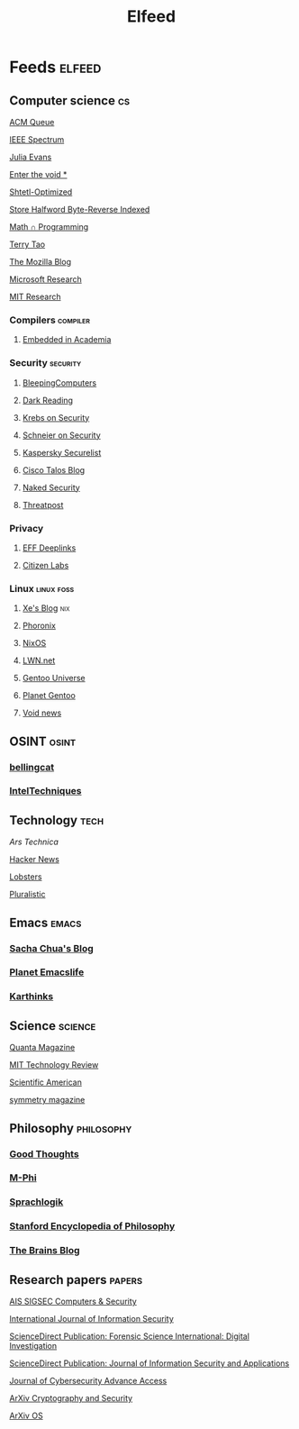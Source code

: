 #+title: Elfeed

* Feeds :elfeed:
** Computer science :cs:
**** [[https://morss.it/queue.acm.org/rss/feeds/queuecontent.xml][ACM Queue]]
**** [[https://spectrum.ieee.org/feeds/feed.rss][IEEE Spectrum]]
**** [[https://morss.it/jvns.ca/atom.xml][Julia Evans]]
**** [[https://blog.emillon.org/rss.xml][Enter the void *]]
**** [[https://scottaaronson.blog/?feed=rss2][Shtetl-Optimized]]
**** [[https://sthbrx.github.io/rss.xml][Store Halfword Byte-Reverse Indexed]]
**** [[https://jeremykun.com/feed/][Math ∩ Programming]]
**** [[https://terrytao.wordpress.com/feed/][Terry Tao]]
**** [[https://blog.mozilla.org/en/feed/][The Mozilla Blog]]
**** [[http://192.168.1.105:50000/makefulltextfeed.php?url=sec%3A%2F%2Fwww.microsoft.com%2Fen-us%2Fresearch%2Ffeed%2F&max=20&links=preserve&exc=&submit=Create+Feed][Microsoft Research]]
**** [[https://news.mit.edu/rss/research][MIT Research]]

*** Compilers :compiler:
**** [[http://192.168.1.105:50000/makefulltextfeed.php?url=sec%3A%2F%2Fblog.regehr.org%2Ffeed&max=20&links=preserve&exc=&submit=Create+Feed][Embedded in Academia]]

*** Security :security:
**** [[https://morss.it/https://www.bleepingcomputer.com/feed/][BleepingComputers]]
**** [[http://192.168.1.105:50000/makefulltextfeed.php?url=sec%3A%2F%2Fwww.darkreading.com%2Frss.xml&max=20&links=preserve&exc=&submit=Create+Feed][Dark Reading]]
**** [[https://krebsonsecurity.com/feed/][Krebs on Security]]
**** [[https://www.schneier.com/feed/atom/][Schneier on Security]]
**** [[https://securelist.com/feed/][Kaspersky Securelist]]
**** [[https://feeds.feedburner.com/feedburner/Talos][Cisco Talos Blog]]
**** [[https://morss.it/nakedsecurity.sophos.com/feed][Naked Security]]
**** [[https://morss.it/threatpost.com/feed][Threatpost]]

*** Privacy
**** [[https://www.eff.org/rss/updates.xml][EFF Deeplinks]]
**** [[https://citizenlab.ca/feed/][Citizen Labs]]

*** Linux :linux:foss:
**** [[https://morss.it/https://xeiaso.net/blog.rss][Xe's Blog]] :nix:
**** [[https://morss.it/phoronix.com][Phoronix]]
**** [[https://weekly.nixos.org/feeds/all.rss.xml][NixOS]]
**** [[https://morss.it/lwn.net/headlines/rss][LWN.net]]
**** [[https://planet.gentoo.org/universe/atom.xml][Gentoo Universe]]
**** [[https://morss.it/https://planet.gentoo.org/atom.xml][Planet Gentoo]]
**** [[https://voidlinux.org/atom.xml][Void news]]

** OSINT :osint:
*** [[http://192.168.1.105:50000/makefulltextfeed.php?url=sec%3A%2F%2Fwww.bellingcat.com%2Ffeed&max=20&links=preserve&exc=&submit=Create+Feed][bellingcat]]
*** [[https://morss.it/https://inteltechniques.com/blog/][IntelTechniques]]

** Technology :tech:
**** [[News ][Ars Technica]]
**** [[https://morss.it/https://hnrss.org/frontpage][Hacker News]]
**** [[https://morss.it/https://lobste.rs/rss][Lobsters]]
**** [[https://pluralistic.net/feed/][Pluralistic]]

** Emacs :emacs:
*** [[https://sachachua.com/blog/feed/atom/][Sacha Chua's Blog]]
*** [[https://planet.emacslife.com/atom.xml][Planet Emacslife]]
*** [[https://karthinks.com/index.xml][Karthinks]]
** Science :science:
**** [[https://morss.it/https://api.quantamagazine.org/feed/][Quanta Magazine]]
**** [[https://morss.it/https://www.technologyreview.com/topnews.rss][MIT Technology Review]]
**** [[http://morss.it/rss.sciam.com/ScientificAmerican-Global][Scientific American]]
**** [[https://morss.it/https://www.symmetrymagazine.org/feed][symmetry magazine]]

** Philosophy :philosophy:
*** [[https://rychappell.substack.com/feed][Good Thoughts]]
*** [[https://m-phi.blogspot.com/feeds/posts/default][M-Phi]]
*** [[https://sprachlogik.blogspot.com/feeds/posts/default][Sprachlogik]]
*** [[http://192.168.1.105:50000/makefulltextfeed.php?url=sec%3A%2F%2Fplato.stanford.edu%2Frss%2Fsep.xml&max=20&links=preserve&exc=&submit=Create+Feed][Stanford Encyclopedia of Philosophy]]
*** [[https://morss.it/https://philosophyofbrains.com/feed][The Brains Blog]]

** Research papers :papers:
**** [[https://morss.it/http://rss.sciencedirect.com/publication/science/01674048][AIS SIGSEC Computers & Security]]
**** [[https://morss.it/http://link.springer.com/search.rss?facet-content-type=Article&facet-journal-id=10207&channel-name=International+Journal+of+Information+Security][International Journal of Information Security]]
**** [[https://morss.it/http://rss.sciencedirect.com/publication/science/26662817][ScienceDirect Publication: Forensic Science International: Digital Investigation]]
**** [[https://morss.it/http://rss.sciencedirect.com/publication/science/22142126][ScienceDirect Publication: Journal of Information Security and Applications]]
**** [[https://academic.oup.com/rss/site_5188/advanceaccess_3053.xml][Journal of Cybersecurity Advance Access]]
**** [[https://morss.it/http://export.arxiv.org/api/query?search_query=cat:cs.CR&start=0&max_results=300&sortBy=submittedDate&sortOrder=descending][ArXiv Cryptography and Security]]
**** [[https://export.arxiv.org/api/query?search_query=cat:cs.OS&start=0&max_results=20&sortBy=submittedDate&sortOrder=descending][ArXiv OS]]
